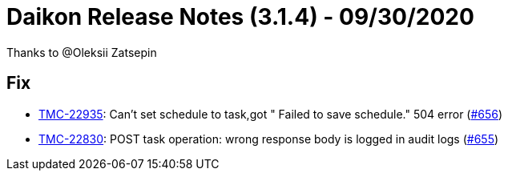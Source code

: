 = Daikon Release Notes (3.1.4) - 09/30/2020

Thanks to @Oleksii Zatsepin

== Fix
- link:https://jira.talendforge.org/browse/TMC-22935[TMC-22935]: Can't set schedule to task,got " Failed to save schedule." 504 error (link:https://github.com/Talend/daikon/pull/656[#656])
- link:https://jira.talendforge.org/browse/TMC-22830[TMC-22830]: POST task operation: wrong response body is logged in audit logs (link:https://github.com/Talend/daikon/pull/655[#655])
